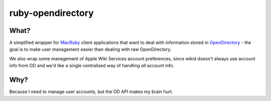 ruby-opendirectory
==================

What?
-----

A simplified wrapper for MacRuby_ client applications that want to deal
with information stored in OpenDirectory_ - the goal is to make user
management easier than dealing with raw OpenDirectory.

We also wrap some management of Apple Wiki Services account preferences,
since wikid doesn't always use account info from OD and we'd like a
single centralised way of handling *all* account info.

.. _MacRuby: http://www.macruby.org/
.. _OpenDirectory: http://developer.apple.com/mac/library/documentation/Networking/Conceptual/Open_Directory/Introduction/Introduction.html


Why?
----

Because I need to manage user accounts, but the OD API makes my brain
hurt.

